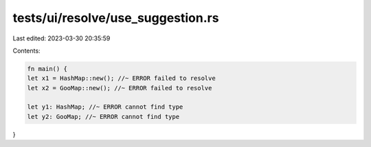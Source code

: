 tests/ui/resolve/use_suggestion.rs
==================================

Last edited: 2023-03-30 20:35:59

Contents:

.. code-block:: rs

    fn main() {
    let x1 = HashMap::new(); //~ ERROR failed to resolve
    let x2 = GooMap::new(); //~ ERROR failed to resolve

    let y1: HashMap; //~ ERROR cannot find type
    let y2: GooMap; //~ ERROR cannot find type
}



